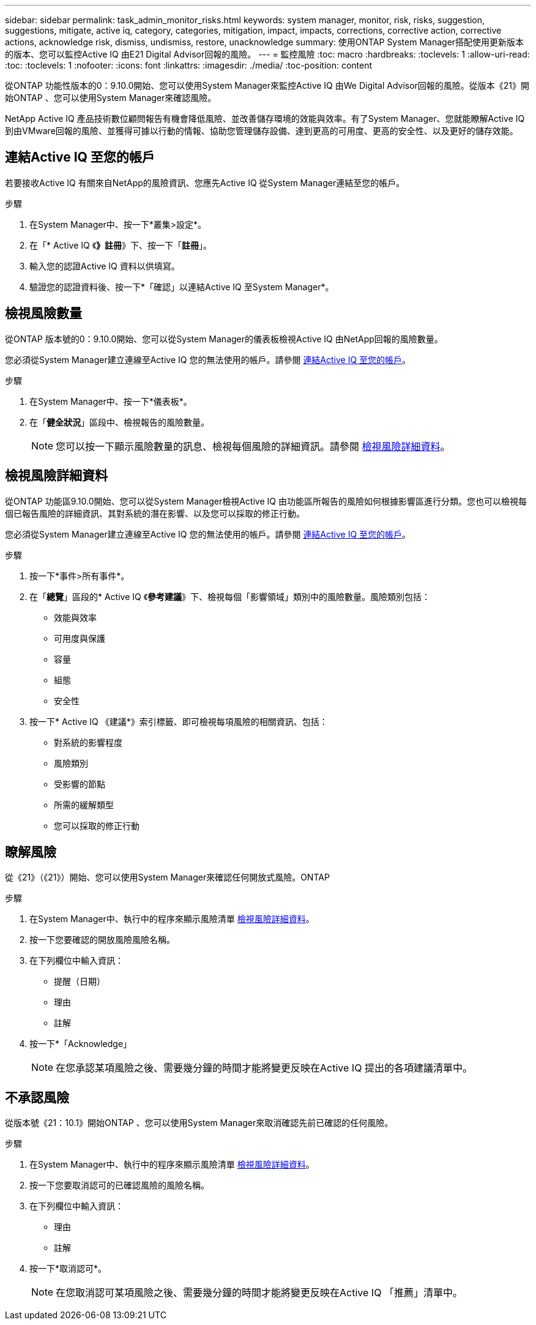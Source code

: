 ---
sidebar: sidebar 
permalink: task_admin_monitor_risks.html 
keywords: system manager, monitor, risk, risks, suggestion, suggestions, mitigate, active iq, category, categories, mitigation, impact, impacts, corrections, corrective action, corrective actions, acknowledge risk, dismiss, undismiss, restore, unacknowledge 
summary: 使用ONTAP System Manager搭配使用更新版本的版本、您可以監控Active IQ 由E21 Digital Advisor回報的風險。 
---
= 監控風險
:toc: macro
:hardbreaks:
:toclevels: 1
:allow-uri-read: 
:toc: 
:toclevels: 1
:nofooter: 
:icons: font
:linkattrs: 
:imagesdir: ./media/
:toc-position: content


[role="lead"]
從ONTAP 功能性版本的0：9.10.0開始、您可以使用System Manager來監控Active IQ 由We Digital Advisor回報的風險。從版本《21》開始ONTAP 、您可以使用System Manager來確認風險。

NetApp Active IQ 產品技術數位顧問報告有機會降低風險、並改善儲存環境的效能與效率。有了System Manager、您就能瞭解Active IQ 到由VMware回報的風險、並獲得可據以行動的情報、協助您管理儲存設備、達到更高的可用度、更高的安全性、以及更好的儲存效能。



== 連結Active IQ 至您的帳戶

若要接收Active IQ 有關來自NetApp的風險資訊、您應先Active IQ 從System Manager連結至您的帳戶。

.步驟
. 在System Manager中、按一下*叢集>設定*。
. 在「* Active IQ 《*》註冊*》下、按一下「*註冊*」。
. 輸入您的認證Active IQ 資料以供填寫。
. 驗證您的認證資料後、按一下*「確認」以連結Active IQ 至System Manager*。




== 檢視風險數量

從ONTAP 版本號的0：9.10.0開始、您可以從System Manager的儀表板檢視Active IQ 由NetApp回報的風險數量。

您必須從System Manager建立連線至Active IQ 您的無法使用的帳戶。請參閱 <<link_active_iq,連結Active IQ 至您的帳戶>>。

.步驟
. 在System Manager中、按一下*儀表板*。
. 在「*健全狀況*」區段中、檢視報告的風險數量。
+

NOTE: 您可以按一下顯示風險數量的訊息、檢視每個風險的詳細資訊。請參閱 <<view_risk_details,檢視風險詳細資料>>。





== 檢視風險詳細資料

從ONTAP 功能區9.10.0開始、您可以從System Manager檢視Active IQ 由功能區所報告的風險如何根據影響區進行分類。您也可以檢視每個已報告風險的詳細資訊、其對系統的潛在影響、以及您可以採取的修正行動。

您必須從System Manager建立連線至Active IQ 您的無法使用的帳戶。請參閱 <<link_active_iq,連結Active IQ 至您的帳戶>>。

.步驟
. 按一下*事件>所有事件*。
. 在「*總覽*」區段的* Active IQ 《*參考建議*》下、檢視每個「影響領域」類別中的風險數量。風險類別包括：
+
** 效能與效率
** 可用度與保護
** 容量
** 組態
** 安全性


. 按一下* Active IQ 《建議*》索引標籤、即可檢視每項風險的相關資訊、包括：
+
** 對系統的影響程度
** 風險類別
** 受影響的節點
** 所需的緩解類型
** 您可以採取的修正行動






== 瞭解風險

從《21》（《21》）開始、您可以使用System Manager來確認任何開放式風險。ONTAP

.步驟
. 在System Manager中、執行中的程序來顯示風險清單 <<view_risk_details,檢視風險詳細資料>>。
. 按一下您要確認的開放風險風險名稱。
. 在下列欄位中輸入資訊：
+
** 提醒（日期）
** 理由
** 註解


. 按一下*「Acknowledge」
+

NOTE: 在您承認某項風險之後、需要幾分鐘的時間才能將變更反映在Active IQ 提出的各項建議清單中。





== 不承認風險

從版本號《21：10.1》開始ONTAP 、您可以使用System Manager來取消確認先前已確認的任何風險。

.步驟
. 在System Manager中、執行中的程序來顯示風險清單 <<view_risk_details,檢視風險詳細資料>>。
. 按一下您要取消認可的已確認風險的風險名稱。
. 在下列欄位中輸入資訊：
+
** 理由
** 註解


. 按一下*取消認可*。
+

NOTE: 在您取消認可某項風險之後、需要幾分鐘的時間才能將變更反映在Active IQ 「推薦」清單中。


